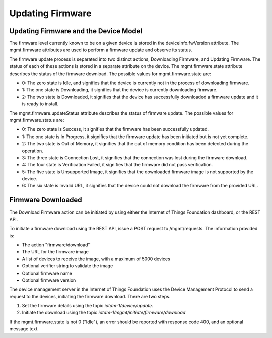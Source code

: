 =====================
Updating Firmware
=====================

Updating Firmware and the Device Model
---------------------------------------

The firmware level currently known to be on a given device is stored in the deviceInfo.fwVersion attribute. The mgmt.firmware attributes are used to perform a firmware update and observe its status.

The firmware update process is separated into two distinct actions, Downloading Firmware, and Updating Firmware. The status of each of these actions is stored in a separate attribute on the device. The mgmt.firmware.state attribute describes the status of the firmware download. The possible values for mgmt.firmware.state are:

- 0: The zero state is Idle, and signifies that the device is currently not in the process of downloading firmware.
- 1: The one state is Downloading, it signifies that the device is currently downloading firmware.
- 2: The two state is Downloaded, it signifies that the device has successfully downloaded a firmware update and it is ready to install.

The mgmt.firmware.updateStatus attribute describes the status of firmware update. The possible values for mgmt.firmware.status are:

- 0: The zero state is Success, it signifies that the firmware has been successfully updated.
- 1: The one state is In Progress, it signifies that the firmware update has been initiated but is not yet complete.
- 2: The two state is Out of Memory, it signifies that the out of memory condition has been detected during the operation.
- 3: The three state is Connection Lost, it signifies that the connection was lost during the firmware download.
- 4: The four state is Verification Failed, it signifies that the firmware did not pass verification. 
- 5: The five state is Unsupported Image, it signifies that the downloaded firmware image is not supported by the device.
- 6: The six state is Invalid URL, it signifies that the device could not download the firmware from the provided URL.










Firmware Downloaded
--------------------

The Download Firmware action can be initiated by using either the Internet of Things Foundation dashboard, or the REST API.

To initiate a firmware download using the REST API, issue a POST request to /mgmt/requests. The information provided is:

- The action "firmware/download"
- The URL for the firmware image
- A list of devices to receive the image, with a maximum of 5000 devices
- Optional verifier string to validate the image
- Optional firmware name
- Optional firmware version

The device management server in the Internet of Things Foundation uses the Device Management Protocol to send a request to the devices, initiating the firmware download. There are two steps. 

1. Set the firmware details using the topic *iotdm-1/device/update*.
2. Initiate the download using the topic *iotdm-1/mgmt/initiate/firmware/download*

If the mgmt.firmware.state is not 0 ("Idle"), an error should be reported with response code 400, and an optional message text.












